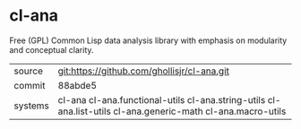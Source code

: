 * cl-ana

Free (GPL) Common Lisp data analysis library with emphasis on modularity and conceptual clarity.

|---------+-------------------------------------------------------------------------------------------------------------|
| source  | git:https://github.com/ghollisjr/cl-ana.git                                                                 |
| commit  | 88abde5                                                                                                     |
| systems | cl-ana cl-ana.functional-utils cl-ana.string-utils cl-ana.list-utils cl-ana.generic-math cl-ana.macro-utils |
|---------+-------------------------------------------------------------------------------------------------------------|
